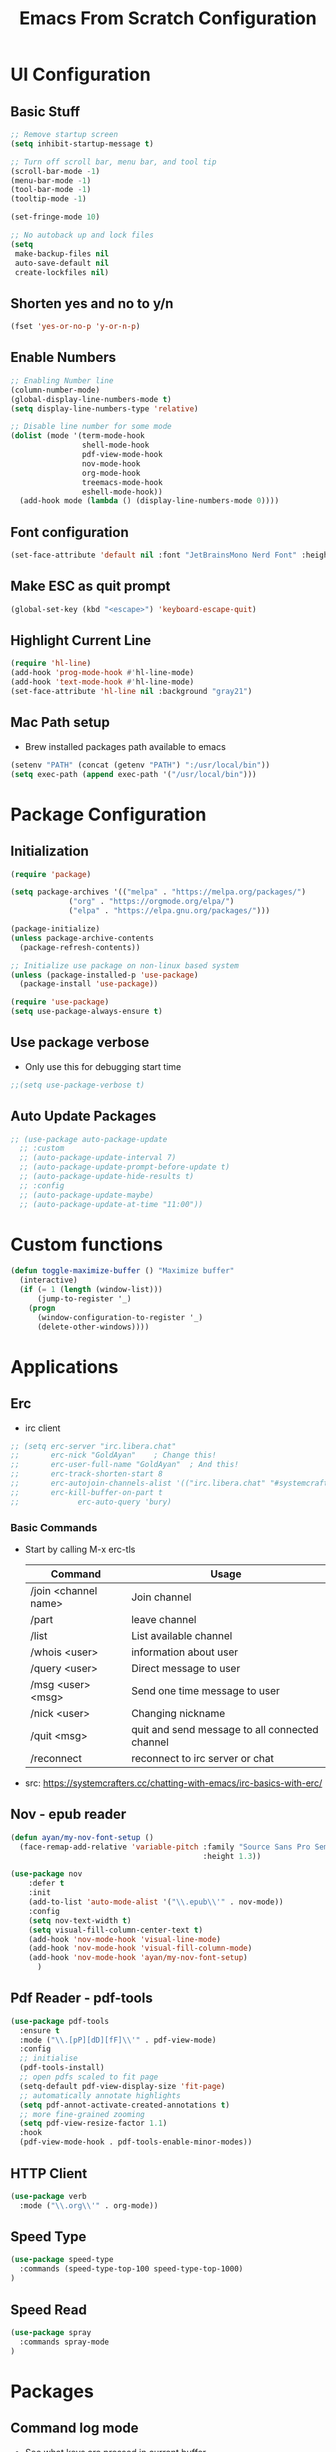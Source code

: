 #+title: Emacs From Scratch Configuration
#+PROPERTY: header-args:emacs-lisp :tangle ./init.el :mkdirp yes
#+CATEGORY: Configuration


* UI Configuration
** Basic Stuff
#+begin_src emacs-lisp
;; Remove startup screen
(setq inhibit-startup-message t)

;; Turn off scroll bar, menu bar, and tool tip
(scroll-bar-mode -1)
(menu-bar-mode -1)
(tool-bar-mode -1)
(tooltip-mode -1)

(set-fringe-mode 10)

;; No autoback up and lock files
(setq
 make-backup-files nil
 auto-save-default nil
 create-lockfiles nil)
#+end_src

** Shorten yes and no to y/n

#+begin_src emacs-lisp
(fset 'yes-or-no-p 'y-or-n-p)
#+end_src

** Enable Numbers
#+begin_src emacs-lisp
  ;; Enabling Number line
  (column-number-mode)
  (global-display-line-numbers-mode t)
  (setq display-line-numbers-type 'relative)

  ;; Disable line number for some mode
  (dolist (mode '(term-mode-hook
                  shell-mode-hook
                  pdf-view-mode-hook
                  nov-mode-hook
                  org-mode-hook
                  treemacs-mode-hook
                  eshell-mode-hook))
    (add-hook mode (lambda () (display-line-numbers-mode 0))))

#+end_src

** Font configuration
#+begin_src emacs-lisp
(set-face-attribute 'default nil :font "JetBrainsMono Nerd Font" :height 165)
#+end_src

** Make ESC as quit prompt
#+begin_src emacs-lisp
(global-set-key (kbd "<escape>") 'keyboard-escape-quit) 
#+end_src

** Highlight Current Line
#+begin_src emacs-lisp
(require 'hl-line)
(add-hook 'prog-mode-hook #'hl-line-mode)
(add-hook 'text-mode-hook #'hl-line-mode)
(set-face-attribute 'hl-line nil :background "gray21")
#+end_src

** Mac Path setup
- Brew installed packages path available to emacs
#+begin_src emacs-lisp
(setenv "PATH" (concat (getenv "PATH") ":/usr/local/bin"))
(setq exec-path (append exec-path '("/usr/local/bin")))
#+end_src

* Package Configuration
** Initialization
#+begin_src emacs-lisp
(require 'package)

(setq package-archives '(("melpa" . "https://melpa.org/packages/")
			 ("org" . "https://orgmode.org/elpa/")
			 ("elpa" . "https://elpa.gnu.org/packages/")))

(package-initialize)
(unless package-archive-contents
  (package-refresh-contents))

;; Initialize use package on non-linux based system
(unless (package-installed-p 'use-package)
  (package-install 'use-package))

(require 'use-package)
(setq use-package-always-ensure t)
#+end_src

** Use package verbose
- Only use this for debugging start time

#+begin_src emacs-lisp
;;(setq use-package-verbose t)
#+end_src

** Auto Update Packages

#+begin_src emacs-lisp
;; (use-package auto-package-update
  ;; :custom
  ;; (auto-package-update-interval 7)
  ;; (auto-package-update-prompt-before-update t)
  ;; (auto-package-update-hide-results t)
  ;; :config
  ;; (auto-package-update-maybe)
  ;; (auto-package-update-at-time "11:00"))
#+end_src
* Custom functions

#+begin_src emacs-lisp
(defun toggle-maximize-buffer () "Maximize buffer"
  (interactive)
  (if (= 1 (length (window-list)))
      (jump-to-register '_) 
    (progn
      (window-configuration-to-register '_)
      (delete-other-windows))))
#+end_src

* Applications
** Erc
- irc client
#+begin_src emacs-lisp
  ;; (setq erc-server "irc.libera.chat"
  ;;       erc-nick "GoldAyan"    ; Change this!
  ;;       erc-user-full-name "GoldAyan"  ; And this!
  ;;       erc-track-shorten-start 8
  ;;       erc-autojoin-channels-alist '(("irc.libera.chat" "#systemcrafters" "#emacs"))
  ;;       erc-kill-buffer-on-part t
  ;;             erc-auto-query 'bury)
#+end_src
*** Basic Commands
- Start by calling M-x erc-tls
  |----------------------+------------------------------------------------|
  | Command              | Usage                                          |
  |----------------------+------------------------------------------------|
  | /join <channel name> | Join channel                                   |
  | /part                | leave channel                                  |
  | /list                | List available channel                         |
  | /whois <user>        | information about user                         |
  | /query <user>        | Direct message to user                         |
  | /msg <user> <msg>    | Send one time message to user                  |
  | /nick <user>         | Changing nickname                              |
  | /quit <msg>          | quit and send message to all connected channel |
  | /reconnect           | reconnect to irc server or chat                |
  |----------------------+------------------------------------------------|
- src: https://systemcrafters.cc/chatting-with-emacs/irc-basics-with-erc/

** Nov - epub reader

#+begin_src emacs-lisp
  (defun ayan/my-nov-font-setup ()
    (face-remap-add-relative 'variable-pitch :family "Source Sans Pro Semibold"
                                             :height 1.3))

  (use-package nov
      :defer t 
      :init
      (add-to-list 'auto-mode-alist '("\\.epub\\'" . nov-mode))
      :config
      (setq nov-text-width t)
      (setq visual-fill-column-center-text t)
      (add-hook 'nov-mode-hook 'visual-line-mode)
      (add-hook 'nov-mode-hook 'visual-fill-column-mode)
      (add-hook 'nov-mode-hook 'ayan/my-nov-font-setup)
        )
#+end_src

** Pdf Reader - pdf-tools

#+begin_src emacs-lisp
(use-package pdf-tools
  :ensure t
  :mode ("\\.[pP][dD][fF]\\'" . pdf-view-mode)
  :config
  ;; initialise
  (pdf-tools-install)
  ;; open pdfs scaled to fit page
  (setq-default pdf-view-display-size 'fit-page)
  ;; automatically annotate highlights
  (setq pdf-annot-activate-created-annotations t)
  ;; more fine-grained zooming
  (setq pdf-view-resize-factor 1.1)
  :hook
  (pdf-view-mode-hook . pdf-tools-enable-minor-modes))
#+end_src

** HTTP Client

#+begin_src emacs-lisp
(use-package verb
  :mode ("\\.org\\'" . org-mode))
#+end_src

** Speed Type

#+begin_src emacs-lisp
  (use-package speed-type
    :commands (speed-type-top-100 speed-type-top-1000)
  )
#+end_src

** Speed Read

#+begin_src emacs-lisp
  (use-package spray
    :commands spray-mode
  )
#+end_src

* Packages
** Command log mode
- See what keys are pressed in current buffer
- <M-x> type global-command-log-mode
- <M-x> type clm/toggle-command-log-buffer
#+begin_src emacs-lisp
  (use-package command-log-mode
    :commands command-log-mode
  )
#+end_src
** Swiper
- Find the particular line in current buffer easily with swiper
#+begin_src emacs-lisp
(use-package swiper
  :bind ("M-s" . swiper))
#+end_src
** Counsel and Ivy
- Completion engine
- Replace the emacs buffer switching, find files, M-x with this.
#+begin_src emacs-lisp
  (use-package counsel
    :bind (("M-x" . counsel-M-x)
           ("C-x C-f" . counsel-find-file)
           :map minibuffer-local-map
           ("C-r" . 'counsel-minibuffer-history))
    :config
    (setq ivy-initial-inputs-alist nil))

  (use-package ivy
    :ensure t
    :diminish
    :bind (:map ivy-minibuffer-map
           ("TAB" . ivy-alt-done)	
           ("C-l" . ivy-alt-done)
           ("C-j" . ivy-next-line)
           ("C-k" . ivy-previous-line)
           :map ivy-switch-buffer-map
           ("C-k" . ivy-previous-line)
           ("C-l" . ivy-done)
           ("C-d" . ivy-switch-buffer-kill)
           :map ivy-reverse-i-search-map
           ("C-k" . ivy-previous-line)
           ("C-d" . ivy-reverse-i-search-kill))
    :config
    (ivy-mode 1))
#+end_src
** Counsel Dash
#+begin_src emacs-lisp
  (use-package counsel-dash
    :defer t
    :after counsel
    :init
    (add-hook 'swift-mode-hook (lambda () (setq-local counsel-dash-docsets '("Swift"))))
    (add-hook 'python-mode-hook (lambda () (setq-local counsel-dash-docsets '("Python 3"))))
    (add-hook 'js-mode-hook (lambda () (setq-local counsel-dash-docsets '("React"))))
    :config
    (setq counsel-dash-docsets-path "~/.docsets")
    (setq counsel-dash-common-docsets '("Bash"))
  )
#+end_src

** Perspective

- Workspace similar to desktop env i3, dwm.
- Useful to work in multiple projects or multiple features.
  #+begin_src emacs-lisp
  (use-package perspective
    :after counsel
    :config
    (persp-mode))
  ;; use C-x x to learn more about perspective
  #+end_src

** Ivy rich
- Gives description for M-x
#+begin_src emacs-lisp
(use-package ivy-rich
  :after ivy
  :init
  (ivy-rich-mode 1))
#+end_src
** Which Key
- Show as hint for keymap
#+begin_src emacs-lisp
;; which key
(use-package which-key
  :init (which-key-mode)
  :diminish which-key-mode
  :config
  (setq which-key-idle-delay 0.3))
#+end_src
** Hydra
- save us from hitting the key multiple times
#+begin_src emacs-lisp
(use-package hydra
  :defer t)
#+end_src
*** Hydra Definition
#+begin_src emacs-lisp
(defhydra hydra-text-scale (:timeout 4)
  "scale text"
  ("j" text-scale-increase "in")
  ("k" text-scale-decrease "out")
  ("f" nil "finished" :exit t))
#+end_src
** Status bar
#+begin_src emacs-lisp
(use-package doom-modeline
  :ensure t
  :init (doom-modeline-mode 1))
#+end_src
** Rainbow delimiter
#+begin_src emacs-lisp
(use-package rainbow-delimiters
  :hook (prog-mode . rainbow-delimiters-mode))
#+end_src
** Helpful
- More documentation
#+begin_src emacs-lisp
(use-package helpful
  :commands (helpful-callable helpful-variable helpful-command helpful-key)
  :custom
  (counsel-describe-function-function #'helpful-callable)
  (counsel-describe-variable-function #'helpful-variable)
  :bind
  ([remap describe-function] . counsel-describe-function)
  ([remap describe-command] . helpful-command)
  ([remap describe-variable] . counsel-describe-variable)
  ([remap describe-key] . helpful-key))
#+end_src
** Doom themes
- Extra themes
#+begin_src emacs-lisp
(use-package doom-themes
  :init (load-theme 'doom-oceanic-next t))
#+end_src
** Dashboard
#+begin_src emacs-lisp
  (use-package dashboard
    :ensure t
    :config
    (dashboard-setup-startup-hook))

  (setq initial-buffer-choice (lambda () (get-buffer "*dashboard*")))
#+end_src
** All the icons
- After the package installation
- M-x all-the-icon-install-fonts<RET> (first installation only)
#+begin_src emacs-lisp
(use-package all-the-icons)
#+end_src
** EVIL Mode and EVIL collection
- VI emulation in emacs
*** Evil hook
- We don't need all buffer should start in normal mode
#+begin_src emacs-lisp
;; This function ensure this mode should start in insert mode
(defun ayan/evil-hook ()
  (dolist (mode '(eshell-mode
                  term-mode))
  (add-to-list 'evil-emacs-state-modes mode)))
#+end_src
*** Configuration
#+begin_src emacs-lisp
  (use-package evil
    :init
    (setq evil-want-integration t)
    (setq evil-want-keybinding nil)
    (setq evil-want-C-u-scroll t)
    ;;(setq evil-want-C-i-jump nil)
    :custom
    (evil-vsplit-window-right t)
    (evil-split-window-below t)
    :config
    (add-hook 'evil-mode-hook 'ayan/evil-hook)
    (evil-mode 1)
    ;; Normal key mapping
    (define-key evil-insert-state-map (kbd "C-[") 'evil-normal-state)
    (define-key evil-insert-state-map (kbd "C-h") 'evil-delete-backward-char-and-join)

    ;; Use visual line motions even outside of visual-line-mode buffers
    (evil-global-set-key 'motion "j" 'evil-next-visual-line)
    (evil-global-set-key 'motion "k" 'evil-previous-visual-line)

    (evil-set-initial-state 'messages-buffer-mode 'normal)
    (evil-set-initial-state 'dashboard-mode 'normal))

  (use-package evil-collection
    :after evil
    :config
    (evil-collection-init))
#+end_src
*** Evil unbind Enter key
- Unbind enter key in evil mode as i used to follow links in org mode
  #+begin_src emacs-lisp
(with-eval-after-load 'evil-maps
  (define-key evil-motion-state-map (kbd "RET") nil)
  ;; (define-key evil-motion-state-map (kbd "SPC") nil)
  ;; (define-key evil-motion-state-map (kbd "TAB") nil)
)
  #+end_src
** Magit
- Git interface for emacs
#+begin_src emacs-lisp
  (use-package magit
    :commands magit-status
    :custom
    (magit-display-buffer-function #'magit-display-buffer-same-window-except-diff-v1))
#+end_src
** Projectile
- Project management
#+begin_src emacs-lisp
    ;; Projectile
    (use-package projectile
      :diminish projectile-mode
      :config (projectile-mode +1)
      :custom ((projectile-completion-system 'ivy))
      :bind-keymap
      ("C-c p" . projectile-command-map)
      :init
      ;; NOTE: Set this to the folder where you keep your Git repos!
      ;;(when (file-directory-p "~/Programs")
      (setq projectile-project-search-path '("~/Programs"
                                             ))
    )

    (use-package counsel-projectile
      :after projectile
      :config (counsel-projectile-mode)
      :init (setq projectile-switch-project-action #'counsel-projectile-find-file))


#+end_src

** Org Mode
- Currently not customized to my need
- In progress
*** Initial Configuration
#+begin_src emacs-lisp
    (defun ayan/org-mode-setup ()
      (org-indent-mode)
      ;;(variable-pitch-mode 1)
      (visual-line-mode 1)
    )

    (use-package org
      :pin org
      :commands (org-capture org-agenda)
      :hook (org-mode . ayan/org-mode-setup)
      :config
      (setq org-ellipsis " ▾")
      (setq org-return-follows-link t)
      (setq org-agenda-files
            '("~/cloud/Dropbox/Tasks.org"
              "~/Documents/My Library/OrgFiles/Habits.org"
              "~/Zoho WorkDrive (Enterprise)/My Folders/Sync/Tasks.org"
              ;; "~/Documents/My Library/OrgFiles/Tasks.org"
              ))

      ;; org habit (set the propert to habit to track it)
      (require 'org-habit)
      (add-to-list 'org-modules 'org-habit)
      (setq org-habit-graph-column 60)

      (setq org-agenda-start-with-log-mode t)
      (setq org-log-done 'time)
      (setq org-log-into-drawer t)

      (setq org-todo-keywords
            '((sequence "TODO(t)" "NEXT(n)" "|" "DONE(d!)" "DELEGATED(e)")
              (sequence "BACKLOG(b)" "PLAN(p)" "ISSUE(i)" "READY(r)" "ACTIVE(a)" "REVIEW(v)" "WAIT(w@/!)" "HOLD(h)" "|" "DELEGATED(d)" "COMPLETED(c)" "CANC(k@)")))

      ;; Archiving tags
      (setq org-refile-targets
            '( ;; ("Tasks.org" :maxlevel . 1)
              ("~/Zoho WorkDrive (Enterprise)/My Folders/Sync/Archive.org" :maxlevel . 4)
              ;;("OTHERFILE.org" :maxlevel . 2)
              ))

      ;; save the all org file after the refile is done
      (advice-add 'org-refile :after 'org-save-all-org-buffers)

        ;; Configure custom agenda views
      (setq org-agenda-custom-commands
       '(("d" "Dashboard"
         ((agenda "" ((org-deadline-warning-days 7)))
          (todo "NEXT"
            ((org-agenda-overriding-header "Next Tasks")))
          (tags-todo "agenda/ACTIVE" ((org-agenda-overriding-header "Active Projects")))))

        ("n" "Next Tasks"
         ((todo "NEXT"
            ((org-agenda-overriding-header "Next Tasks")))))

        ("W" "Work Tasks" tags-todo "+work-email")

        ;; Low-effort next actions
        ;; Org set effort related stuff (org properties for the header)
        ("e" tags-todo "+TODO=\"NEXT\"+Effort<15&+Effort>0"
         ((org-agenda-overriding-header "Low Effort Tasks")
          (org-agenda-max-todos 20)
          (org-agenda-files org-agenda-files)))

        ("w" "Workflow Status"
         ((todo "WAIT"
                ((org-agenda-overriding-header "Waiting on External")
                 (org-agenda-files org-agenda-files)))
          (todo "REVIEW"
                ((org-agenda-overriding-header "In Review")
                 (org-agenda-files org-agenda-files)))
          (todo "PLAN"
                ((org-agenda-overriding-header "In Planning")
                 (org-agenda-todo-list-sublevels nil)
                 (org-agenda-files org-agenda-files)))
          (todo "BACKLOG"
                ((org-agenda-overriding-header "Project Backlog")
                 (org-agenda-todo-list-sublevels nil)
                 (org-agenda-files org-agenda-files)))
          (todo "READY"
                ((org-agenda-overriding-header "Ready for Work")
                 (org-agenda-files org-agenda-files)))
          (todo "ACTIVE"
                ((org-agenda-overriding-header "Active Projects")
                 (org-agenda-files org-agenda-files)))
          (todo "COMPLETED"
                ((org-agenda-overriding-header "Completed Projects")
                 (org-agenda-files org-agenda-files)))
          (todo "CANC"
                ((org-agenda-overriding-header "Cancelled Projects")
                 (org-agenda-files org-agenda-files)))))))

        ;; Org default tags
        ;; <C-c C-q> tag addition view
        (setq org-tag-alist
        '((:startgroup)
           ; Put mutually exclusive tags here
           (:endgroup)
           ("@errand" . ?E)
           ("@home" . ?H)
           ("@work" . ?W)
           ("agenda" . ?a)
           ("planning" . ?p)
           ("publish" . ?P)
           ("batch" . ?b)
           ("note" . ?n)
           ("idea" . ?i)))

        ;; Templates (org-capture)
        (setq org-capture-templates
        `(("t" "Tasks / Projects")
          ("tt" "Task" entry (file+olp "~/Documents/My Library/OrgFiles/Tasks.org" "Inbox")
               "* TODO %?\n  %U\n  %a\n  %i" :empty-lines 1)

          ("j" "Journal Entries")
          ("jj" "Journal" entry
               (file+olp+datetree "~/Documents/My Library/OrgFiles/Journal.org")
               "\n* %<%I:%M %p> - Journal :journal:\n\n%?\n\n"
               ;; ,(dw/read-file-as-string "~/Notes/Templates/Daily.org")
               :clock-in :clock-resume
               :empty-lines 1)
          ("jm" "Meeting" entry
               (file+olp+datetree "~/Documents/My Library/OrgFiles/Journal.org")
               "* %<%I:%M %p> - %a :meetings:\n\n%?\n\n"
               :clock-in :clock-resume
               :empty-lines 1)

          ("w" "Workflows")
          ("we" "Checking Email" entry (file+olp+datetree "~/Documents/My Library/OrgFiles/Journal.org")
               "* Checking Email :email:\n\n%?" :clock-in :clock-resume :empty-lines 1)

          ("m" "Metrics Capture")
          ("mw" "Weight" table-line (file+headline "~/Documents/My Library/OrgFiles/Metrics.org" "Weight")
           "| %U | %^{Weight} | %^{Notes} |" :kill-buffer t)))

      )
#+end_src
*** Org Bullets
- Convert the org headline * to circle
#+begin_src emacs-lisp
(use-package org-bullets
  :hook (org-mode . org-bullets-mode)
  :custom
  (org-bullets-bullet-list '("◉" "○" "●" "○" "●" "○" "●")))
#+end_src
*** Visual fill
#+begin_src emacs-lisp
;; Distraction free writing
(defun ayan/org-mode-visual-fill ()
  (setq visual-fill-column-width 100
        visual-fill-column-center-text t)
  (visual-fill-column-mode 1))

(use-package visual-fill-column
  :hook (org-mode . ayan/org-mode-visual-fill))
#+end_src
*** Org Babel
**** Babel Support Languages
#+begin_src emacs-lisp
  (with-eval-after-load 'org
    (org-babel-do-load-languages
        'org-babel-load-languages
        '((emacs-lisp . t)
          (python . t)
          (plantuml . t) 
          (dot . t) 
          ))
    (setq org-plantuml-jar-path "~/Scripts/Binary/plantuml.jar")
  )
  ;; don't ask me conformation y/n when execute code
  (setq org-confirm-babel-evaluate nil)

#+end_src
**** Structure Template
- usage <el / <py tab
#+begin_src emacs-lisp
(with-eval-after-load 'org
  ;; This is needed as of Org 9.2
  (require 'org-tempo)

  (add-to-list 'org-structure-template-alist '("sh" . "src shell"))
  (add-to-list 'org-structure-template-alist '("el" . "src emacs-lisp"))
  (add-to-list 'org-structure-template-alist '("py" . "src python")))
#+end_src

*** Verb Shorcut in Org

#+begin_src emacs-lisp
(with-eval-after-load 'org
    (define-key org-mode-map (kbd "C-c C-r") verb-command-map)
)
#+end_src

*** AutoTangle

- Automatically create init.el file whenever we save this file.
#+begin_src emacs-lisp
;; This allows you to tell org-babel to tangle you org files after
;; save by placing:
;; #+CATEGORY: Configuration
;; in the head of the org file.
;; Change this search key/term to what best suits the individual
(setq efs/tangle-search-key "CATEGORY")
(setq efs/tangle-search-term "Configuration")

(defun efs/org-global-props (&optional efs/property)
  "Get the plists of global org properties of current buffer."
  (interactive)
  (unless efs/property (setq efs/property "PROPERTY"))
  (org-element-map (org-element-parse-buffer)
      'keyword (lambda (el) (when (string-match efs/property (org-element-property :key el)) el))))

(defun efs/org-global-prop-value (key)
  "Get global org property KEY of current buffer."
  (org-element-property :value (car (efs/org-global-props key))))

;; Automatically tangle our Emacs.org config file when we save it
(defun efs/org-babel-tangle-config ()
  "Used to tangle org file when it change."
  (when (or (string-equal (file-name-directory (buffer-file-name))
                          (expand-file-name user-emacs-directory))
            (string-equal (efs/org-global-prop-value efs/tangle-search-key) efs/tangle-search-term))
    ;; Dynamic scoping to the rescue
    (let ((org-confirm-babel-evaluate nil))
      (org-babel-tangle))))

(add-hook 'org-mode-hook (lambda () (add-hook 'after-save-hook #'efs/org-babel-tangle-config)))

#+end_src

#+begin_src emacs-lisp
;; Automatically tangle our Emacs.org config file when we save it
;; (defun efs/org-babel-tangle-config ()
;;   (when (string-equal (file-name-directory (buffer-file-name))
;;                       (expand-file-name user-emacs-directory))
;;     ;; Dynamic scoping to the rescue
;;     (let ((org-confirm-babel-evaluate nil))
;;       (org-babel-tangle))))

;; (add-hook 'org-mode-hook (lambda () (add-hook 'after-save-hook #'efs/org-babel-tangle-config)))
#+end_src

*** Org Roam

#+begin_src emacs-lisp
(use-package org-roam
      :init
      (setq org-roam-v2-ack t)
      :custom
      (org-roam-directory (file-truename "~/Zoho WorkDrive (Enterprise)/My Folders/Documentation"))
       (org-roam-completion-everywhere t)
      :bind (("C-c n l" . org-roam-buffer-toggle)
             ("C-c n f" . org-roam-node-find)
             ("C-c n i" . org-roam-node-insert)
             :map org-mode-map
             ("C-M-i"    . completion-at-point))
      :config
         (org-roam-setup))
#+end_src

*** Org Roam UI
#+begin_src emacs-lisp
(use-package websocket
    :after org-roam)

(use-package org-roam-ui
    :after org-roam ;; or :after org
;;         normally we'd recommend hooking orui after org-roam, but since org-roam does not have
;;         a hookable mode anymore, you're advised to pick something yourself
;;         if you don't care about startup time, use
;;  :hook (after-init . org-roam-ui-mode)
    :config
    (setq org-roam-ui-sync-theme t
          org-roam-ui-follow t
          org-roam-ui-update-on-save t
          org-roam-ui-open-on-start t))
#+end_src

*** Org Alert

#+begin_src emacs-lisp
  ;; (use-package org-alert
  ;;   :custom (alert-default-style 'notifications)
  ;;   :config
  ;;   (setq org-alert-interval 300
  ;;         alert-default-style 'osx-notifier
  ;;         org-alert-notification-title "Org Alert Remainder!")
  ;;   (org-alert-enable)
  ;; )
#+end_src

** Language Utils
*** Cheat.sh integration
#+begin_src emacs-lisp
(use-package cheat-sh
  :defer t
)
#+end_src
** Language Support
- Support for emacs unsupported languages and configuration
*** Swift
#+begin_src emacs-lisp
  (use-package swift-mode
   :mode "\\.swift\\'"
  ;; :hook (swift-mode . lsp-deferred)
  )
#+end_src
- Xcode control from emacs
- https://www.danielde.dev/blog/emacs-for-swift-development
**** Xcode Build Project
#+begin_src emacs-lisp
(defun xcode-build()
  (interactive)
  (shell-command-to-string
     "osascript -e 'tell application \"Xcode\"' -e 'set targetProject to active workspace document' -e 'build targetProject' -e 'end tell'"))
#+end_src
**** Xcode Run Project
#+begin_src emacs-lisp
(defun xcode-run()
  (interactive)
  (shell-command-to-string
    "osascript -e 'tell application \"Xcode\"' -e 'set targetProject to active workspace document' -e 'stop targetProject' -e 'run targetProject' -e 'end tell'"))
#+end_src
**** Xcode Test Project
#+begin_src emacs-lisp
(defun xcode-test()
  (interactive)
  (shell-command-to-string
    "osascript -e 'tell application \"Xcode\"' -e 'set targetProject to active workspace document' -e 'stop targetProject' -e 'test targetProject' -e 'end tell'"))
#+end_src
*** Python

#+begin_src emacs-lisp
 (setq python-shell-interpreter "/usr/local/bin/python3")
#+end_src

*** Markdown

#+begin_src emacs-lisp
(use-package markdown-mode
   :mode "\\.md\\'"
)
#+end_src

*** Ledger
#+begin_src emacs-lisp
  (use-package ledger-mode
     :init
     (setq ledger-clear-whole-transactions 1)
     (setq ledger-reports '(("bal" "gpg -d -q %(ledger-file) | %(binary) -f - bal")
                       ("reg" "gpg -d -q %(ledger-file) | %(binary) -f - reg")
                       ("payee" "gpg -d -q %(ledger-file) | %(binary) -f - reg @%(payee)")
                       ("account" "gpg -d -q %(ledger-file) | %(binary) -f - reg %(account)")))
     :mode "\\.ledger\\'")   

#+end_src

** LSP

*** Header breadcrumb

#+begin_src emacs-lisp
(defun ayan/lsp-mode-setup ()
  (setq lsp-headerline-breadcrumb-segments '(path-up-to-project file symbols))
  (lsp-headerline-breadcrumb-mode))
#+end_src

*** Basic LSP stuff

#+begin_src emacs-lisp
(use-package lsp-mode
  :commands (lsp lsp-deferred)
  :init
  (setq lsp-keymap-prefix "C-c l")  ;; Or 'C-l', 's-l'
  :config
  (lsp-enable-which-key-integration t)
  :hook (lsp-mode . ayan/lsp-mode-setup))
#+end_src

*** LSP UI

#+begin_src emacs-lisp
(use-package lsp-ui
  :hook (lsp-mode . lsp-ui-mode))
#+end_src

**** Other UI relate stuff
#+begin_src emacs-lisp
(setq lsp-ui-doc-position 'bottom)

#+end_src

**** Side line
#+begin_src emacs-lisp
(setq lsp-ui-sideline-enable nil)
(setq lsp-ui-sideline-show-hover nil)
#+end_src


*** Swift
#+begin_src emacs-lisp
  (use-package company-sourcekit
  :hook (swift-mode . company-sourcekit)
  :config
       (setq company-sourcekit-verbose nil
                sourcekit-verbose nil
                sourcekit-sourcekittendaemon-executable "/Users/thanga-6745/Scripts/Production/sourcekittend")
                (add-to-list 'company-backends 'company-sourcekit))
#+end_src

#+begin_src emacs-lisp
;; (use-package lsp-sourcekit
;;   :hook (switf-mode . lsp-deferred)
;;   :config
;;   (setq lsp-sourcekit-executable (string-trim (shell-command-to-string "xcrun --find sourcekit-lsp"))))
#+end_src

*** Python

#+begin_src emacs-lisp
(use-package lsp-pyright
   :hook (python-mode . (lambda ()
                          (require 'lsp-pyright)
                          (lsp))))  ; or lsp-deferred
#+end_src

** Company mode

#+begin_src emacs-lisp
(use-package company
  :after lsp-mode
  :hook (prog-mode . company-mode)
  :bind (:map company-active-map
         ("<tab>" . company-complete-selection))
        (:map lsp-mode-map
         ("<tab>" . company-indent-or-complete-common))
  :custom
  (company-minimum-prefix-length 1)
  (company-idle-delay 0.0))

;; (use-package company-box
;;  :hook (company-mode . company-box-mode))
#+end_src

** Treemacs

#+begin_src emacs-lisp
(use-package lsp-treemacs
  :after lsp)
#+end_src

** Commenting Line

#+begin_src emacs-lisp
(use-package evil-nerd-commenter
  :bind ("s-/" . evilnc-comment-or-uncomment-lines))
#+end_src

** YAS snippet

#+begin_src emacs-lisp
  (use-package yasnippet
    :hook (prog-mode . yas-minor-mode)
    :config
    (yas-reload-all))

  (use-package yasnippet-snippets)
#+end_src

** Terminals
*** Term
#+begin_src emacs-lisp
(use-package term
  :commands term
  :config
  (setq explicit-shell-file-name "zsh")
  ;;(setq explicit-zsh-args '())
  (setq term-prompt-regexp "^[^#$%>\n]*[#$%>] *"))
#+end_src
*** eterm
#+begin_src emacs-lisp
(use-package eterm-256color
  :hook (term-mode . eterm-256color-mode))
#+end_src
*** Vterm
#+begin_src emacs-lisp
(use-package vterm
  :commands vterm
  :config
  (setq term-prompt-regexp "^[^#$%>\n]*[#$%>] *")
  ;;(setq vterm-shell "zsh")
  (setq vterm-max-scrollback 10000))
#+end_src
*** Eshell
#+begin_src emacs-lisp
   (defun efs/configure-eshell ()
     ;; Save command history when commands are entered
     (add-hook 'eshell-pre-command-hook 'eshell-save-some-history)

     ;; Truncate buffer for performance
     (add-to-list 'eshell-output-filter-functions 'eshell-truncate-buffer)

     ;; Bind some useful keys for evil-mode
     (evil-define-key '(normal insert visual) eshell-mode-map (kbd "C-r") 'counsel-esh-history)
     (evil-define-key '(normal insert visual) eshell-mode-map (kbd "<home>") 'eshell-bol)
     (evil-normalize-keymaps)

     (setq eshell-history-size         10000
           eshell-buffer-maximum-lines 10000
           eshell-hist-ignoredups t
           eshell-scroll-to-bottom-on-input t))

   (use-package eshell
     :hook (eshell-first-time-mode . efs/configure-eshell))

   (use-package eshell-git-prompt
     :after eshell
     :config
     (eshell-git-prompt-use-theme 'powerline))

  (with-eval-after-load 'esh-opt
   (setq eshell-destroy-buffer-when-process-dies t)
   (setq eshell-visual-commands '("htop" "zsh" "vim")))
#+end_src

** File Management

*** Using linux ls in Mac
#+begin_src emacs-lisp
  (when (eq system-type 'darwin)
    (setq insert-directory-program "/usr/local/bin/gls"))
#+end_src
*** Dired
#+begin_src emacs-lisp
  (use-package dired
      :ensure nil
      :commands (dired dired-jump)
      ;; :bind (("C-x C-j" . dired-jump))
      :custom ((dired-listing-switches "-agho --group-directories-first"))
      :config
          (evil-collection-define-key 'normal 'dired-mode-map
              "h" 'dired-single-up-directory
              "l" 'dired-single-buffer)
  )
#+end_src
*** Dired Single
#+begin_src emacs-lisp
(use-package dired-single
  :after dired
)
#+end_src
*** Dir colors
#+begin_src emacs-lisp
  (use-package all-the-icons-dired
    :hook (dired-mode . all-the-icons-dired-mode))
#+end_src

*** Open external files

- =!= or =&= to launch an external program on a file

#+begin_src emacs-lisp

  (use-package dired-open
    :after dired
    :config
    (setq dired-open-extensions '(("png" . "open")
                                  ("mkv" . "mpv"))))

#+end_src

*** Hide / show dotfiles

#+begin_src emacs-lisp

(use-package dired-hide-dotfiles
  :hook (dired-mode . dired-hide-dotfiles-mode)
  :config
  (evil-collection-define-key 'normal 'dired-mode-map
    "H" 'dired-hide-dotfiles-mode))

#+end_src


** Keybinding - General
- Easy way to set key bindings
#+begin_src emacs-lisp
(use-package general
  :config
  (general-create-definer ayan/leader-keys
    :keymaps '(normal insert visual emacs)
    :prefix "SPC"
    :global-prefix "C-SPC")

  (ayan/leader-keys
    "t"  '(:ignore t :which-key "toggles")
    "tt" '(counsel-load-theme :which-key "choose theme"))
) 
#+end_src
*** Hydra Function KeyBindings
#+begin_src emacs-lisp
(ayan/leader-keys
  "ts" '(hydra-text-scale/body :which-key "scale text"))
#+end_src
*** Buffers KeyBindings
#+begin_src emacs-lisp
  (ayan/leader-keys
      "b"  '(:ignore t :which-key "buffer")
      "br" '(revert-buffer :which-key "Revert Buffer")
      "bs" '(counsel-switch-buffer :which-key "Switch Buffer")
      "bS" '(persp-switch :which-key "Perspective Switch")
      "bN" '(persp-switch-last :which-key "Perspective Switch last")

  ;;    "bp" '(persp-counsel-switch-buffer :which-key "Perspective Switch Buffer")
      "bw" '(counsel-switch-buffer-other-window :which-key "Switch Buffer Other Window")
      "bk" '(kill-buffer :which-key "Kill Buffer")
      "bx" '(kill-current-buffer :which-key "Kill Current Buffer")
      )
#+end_src
*** Files KeyBindings
#+begin_src emacs-lisp
(ayan/leader-keys
    "f"  '(:ignore t :which-key "Files")
    "ff" 'counsel-find-file
    )
#+end_src
*** Magit KeyBindings
#+begin_src emacs-lisp
(ayan/leader-keys
    "g"  '(:ignore t :which-key "Git")
    "gs" '(magit-status :which-key "Status")
    )
#+end_src
*** Load File quickly
#+begin_src emacs-lisp
;; Open init file function and shortcut
(defun open-init-file ()
  "Open this very file."
  (interactive)
  (find-file "~/.dotfiles/emacs/.config/emacs/default/Emacs.org"))

;; Open
(ayan/leader-keys
    "l"  '(:ignore t :which-key "Load File")
    "li" '(open-init-file :which-key "Init file")
    )
#+end_src
*** Org Shortcuts
#+begin_src emacs-lisp
 (ayan/leader-keys
     "o"  '(:ignore t :which-key "Org")
     "oa"  '(org-agenda :which-key "Org Agenda")
     "on"  '(org-narrow-to-subtree :which-key "Narrow")
     "ow"  '(widen :which-key "Widen")
     "or"  '(org-refile :which-key "Org refile")
     )
#+end_src
*** Utilities Shortcuts
#+begin_src emacs-lisp
  (ayan/leader-keys
      "u"  '(:ignore t :which-key "Utility")
      "ui" '(counsel-imenu :which-key "iMenu")
      "uM" '(toggle-maximize-buffer :which-key "Toggle Maximize")
      )
#+end_src
*** Projectile
#+begin_src emacs-lisp
(ayan/leader-keys
    "p" '(:ignore t :which-key "Projectile")
    "pf" '(counsel-projectile-find-file :which-key "Find file")
    "ps" '(counsel-projectile-switch-project :which-key "Switch project")
    "pb" '(counsel-projectile-switch-to-buffer :which-key "Project buffers")
    "pg" '(counsel-projectile-rg :which-key "Grep file")
    "pq" '(projectile-switch-open-project :which-key "Switch project")
)
#+end_src
*** Help
#+begin_src emacs-lisp
(ayan/leader-keys
    "h"  'help-for-help
    )
#+end_src

** Global bindings
#+begin_src emacs-lisp
(general-define-key
 :keymaps '(override)                   ; check out `general-override-mode-map'.
 ;; Adding `nil' to the states makes these keybindings work on buffers where
 ;; they would usually not work, e.g. the *Messages* buffer or the
 ;; `undo-tree-visualize' buffer.
 :states '(normal visual insert nil)
 "M-F" #'toggle-frame-fullscreen
 ;; "M-H" 'buf-move-left
 ;; "M-J" 'buf-move-down
 ;; "M-K" 'buf-move-up
 ;; "M-L" 'buf-move-right
 "M-h" #'evil-window-left
 "M-j" #'evil-window-down
 "M-k" #'evil-window-up
 "M-l" #'evil-window-right
 )
#+end_src

* Tutorials

** Org babel
- https://orgmode.org/worg/org-contrib/babel/languages/index.html

*** PlantUML

#+begin_src plantuml :file test-sample.png :exports results
@startuml
Alice -> Bob: test
@enduml
#+end_src

*** Graphviz
#+begin_src dot :file test-dot.png :exports results
  digraph{
   a -> b;
  }
#+end_src

